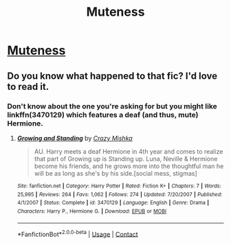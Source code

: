 #+TITLE: Muteness

* [[/r/HPharmony/comments/czztyr/a_project_im_working_on/][Muteness]]
:PROPERTIES:
:Author: AlperenGr
:Score: 2
:DateUnix: 1597585383.0
:DateShort: 2020-Aug-16
:FlairText: Request
:END:

** Do you know what happened to that fic? I'd love to read it.
:PROPERTIES:
:Author: AlperenGr
:Score: 1
:DateUnix: 1597585429.0
:DateShort: 2020-Aug-16
:END:

*** Don't know about the one you're asking for but you might like linkffn(3470129) which features a deaf (and thus, mute) Hermione.
:PROPERTIES:
:Author: rohan62442
:Score: 1
:DateUnix: 1597668544.0
:DateShort: 2020-Aug-17
:END:

**** [[https://www.fanfiction.net/s/3470129/1/][*/Growing and Standing/*]] by [[https://www.fanfiction.net/u/547939/Crazy-Mishka][/Crazy Mishka/]]

#+begin_quote
  AU. Harry meets a deaf Hermione in 4th year and comes to realize that part of Growing up is Standing up. Luna, Neville & Hermione become his friends, and he grows more into the thoughtful man he will be as long as she's by his side.[social mess, stigmas]
#+end_quote

^{/Site/:} ^{fanfiction.net} ^{*|*} ^{/Category/:} ^{Harry} ^{Potter} ^{*|*} ^{/Rated/:} ^{Fiction} ^{K+} ^{*|*} ^{/Chapters/:} ^{7} ^{*|*} ^{/Words/:} ^{25,995} ^{*|*} ^{/Reviews/:} ^{264} ^{*|*} ^{/Favs/:} ^{1,062} ^{*|*} ^{/Follows/:} ^{274} ^{*|*} ^{/Updated/:} ^{7/20/2007} ^{*|*} ^{/Published/:} ^{4/1/2007} ^{*|*} ^{/Status/:} ^{Complete} ^{*|*} ^{/id/:} ^{3470129} ^{*|*} ^{/Language/:} ^{English} ^{*|*} ^{/Genre/:} ^{Drama} ^{*|*} ^{/Characters/:} ^{Harry} ^{P.,} ^{Hermione} ^{G.} ^{*|*} ^{/Download/:} ^{[[http://www.ff2ebook.com/old/ffn-bot/index.php?id=3470129&source=ff&filetype=epub][EPUB]]} ^{or} ^{[[http://www.ff2ebook.com/old/ffn-bot/index.php?id=3470129&source=ff&filetype=mobi][MOBI]]}

--------------

*FanfictionBot*^{2.0.0-beta} | [[https://github.com/FanfictionBot/reddit-ffn-bot/wiki/Usage][Usage]] | [[https://www.reddit.com/message/compose?to=tusing][Contact]]
:PROPERTIES:
:Author: FanfictionBot
:Score: 1
:DateUnix: 1597673341.0
:DateShort: 2020-Aug-17
:END:
